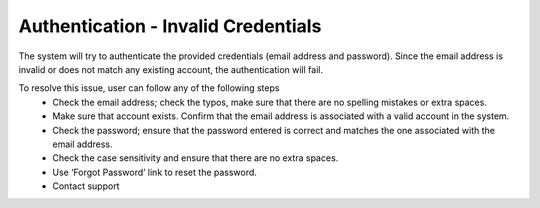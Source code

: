 Authentication - Invalid Credentials
=======================================================

The system will try to authenticate the provided credentials (email address and password). Since the email address is invalid or does not match any existing account, the authentication will fail.


.. image:: images/authentication-invalid_credentials2.png
  :alt: authentication-invalid_credentials
  :align: center

To resolve this issue, user can follow any of the following steps
  - Check the email address; check the typos, make sure that there are no spelling mistakes or extra spaces. 
  -	Make sure that account exists. Confirm that the email address is associated with a valid account in the system. 
  - Check the password; ensure that the password entered is correct and matches the one associated with the email address. 
  - Check the case sensitivity and ensure that there are no extra spaces. 
  - Use ‘Forgot Password’ link to reset the password.
  - Contact support
